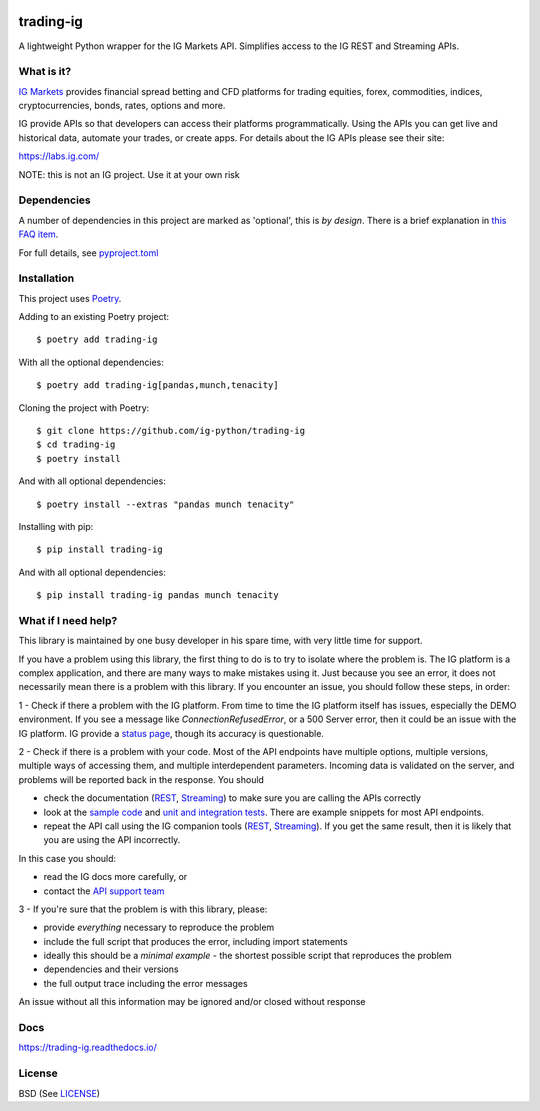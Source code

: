 .. image:: https://img.shields.io/pypi/v/trading-ig.svg
    :target: https://pypi.python.org/pypi/trading-ig/
    :alt: Latest Version

.. image:: https://img.shields.io/pypi/pyversions/trading-ig.svg
    :target: https://pypi.python.org/pypi/trading-ig/
    :alt: Supported Python versions

.. image:: https://img.shields.io/pypi/wheel/trading-ig.svg
    :target: https://pypi.python.org/pypi/trading-ig/
    :alt: Wheel format

.. image:: https://img.shields.io/pypi/l/trading-ig.svg
    :target: https://pypi.python.org/pypi/trading-ig/
    :alt: License

.. image:: https://img.shields.io/pypi/status/trading-ig.svg
    :target: https://pypi.python.org/pypi/trading-ig/
    :alt: Development Status

.. image:: https://img.shields.io/pypi/dm/trading-ig.svg
    :target: https://pypi.python.org/pypi/trading-ig/
    :alt: Downloads monthly

.. image:: https://readthedocs.org/projects/trading-ig/badge/?version=latest
    :target: https://trading-ig.readthedocs.io/en/latest/?badge=latest
    :alt: Documentation Status

.. image:: https://coveralls.io/repos/github/ig-python/trading-ig/badge.svg
    :target: https://coveralls.io/github/ig-python/trading-ig
    :alt: Test Coverage

.. image:: https://img.shields.io/badge/code%20style-black-000000.svg
    :target: https://github.com/psf/black

trading-ig
==========

A lightweight Python wrapper for the IG Markets API. Simplifies access to the IG REST and Streaming APIs.

What is it?
-----------

`IG Markets <https://www.ig.com/>`_ provides financial spread betting and CFD platforms for trading equities, forex,
commodities, indices, cryptocurrencies, bonds, rates, options and more.

IG provide APIs so that developers can access their platforms programmatically. Using the APIs you can
get live and historical data, automate your trades, or create apps. For details about the IG APIs please see their site:

https://labs.ig.com/

NOTE: this is not an IG project. Use it at your own risk

Dependencies
------------

A number of dependencies in this project are marked as 'optional', this is *by design*. There is a brief
explanation in `this FAQ item <https://trading-ig.readthedocs.io/en/latest/faq.html#optional-dependencies>`_.

For full details, see `pyproject.toml <https://github.com/ig-python/trading-ig/blob/master/pyproject.toml>`_

Installation
------------

This project uses `Poetry <https://python-poetry.org/>`_.

Adding to an existing Poetry project::

    $ poetry add trading-ig

With all the optional dependencies::

    $ poetry add trading-ig[pandas,munch,tenacity]

Cloning the project with Poetry::

    $ git clone https://github.com/ig-python/trading-ig
    $ cd trading-ig
    $ poetry install

And with all optional dependencies::

    $ poetry install --extras "pandas munch tenacity"

Installing with pip::

    $ pip install trading-ig

And with all optional dependencies::

    $ pip install trading-ig pandas munch tenacity

What if I need help?
--------------------

This library is maintained by one busy developer in his spare time, with very little time for support.

If you have a problem using this library, the first thing to do is to try to isolate where the problem is. The IG platform is a complex application, and there are many ways to make mistakes using it. Just because you see an error, it does not necessarily mean there is a problem with this library. If you encounter an issue, you should follow these steps, in order:

1 - Check if there a problem with the IG platform. From time to time the IG platform itself has issues, especially the DEMO environment. If you see a message like `ConnectionRefusedError`, or a 500 Server error, then it could be an issue with the IG platform. IG provide a `status page <https://status.ig.com/>`_, though its accuracy is questionable.

2 - Check if there is a problem with your code. Most of the API endpoints have multiple options, multiple versions, multiple ways of accessing them, and multiple interdependent parameters. Incoming data is validated on the server, and problems will be reported back in the response. You should

* check the documentation (`REST <https://labs.ig.com/rest-trading-api-reference>`__, `Streaming <https://labs.ig.com/streaming-api-reference>`__) to make sure you are calling the APIs correctly
* look at the `sample code <https://github.com/ig-python/trading-ig/tree/master/sample>`_ and `unit and integration tests <https://github.com/ig-python/trading-ig/tree/master/tests>`_. There are example snippets for most API endpoints.
* repeat the API call using the IG companion tools (`REST <https://labs.ig.com/sample-apps/api-companion/index.html>`__, `Streaming <https://labs.ig.com/sample-apps/streaming-companion/index.html>`__). If you get the same result, then it is likely that you are using the API incorrectly.

In this case you should:

* read the IG docs more carefully, or
* contact the `API support team <mailto:webapisupport@ig.com>`_

3 - If you're sure that the problem is with this library, please:

* provide *everything* necessary to reproduce the problem
* include the full script that produces the error, including import statements
* ideally this should be a *minimal example* - the shortest possible script that reproduces the problem
* dependencies and their versions
* the full output trace including the error messages

An issue without all this information may be ignored and/or closed without response

Docs
----

`<https://trading-ig.readthedocs.io/>`_

License
-------

BSD (See `LICENSE <https://github.com/ig-python/trading-ig/blob/master/LICENSE>`_)

